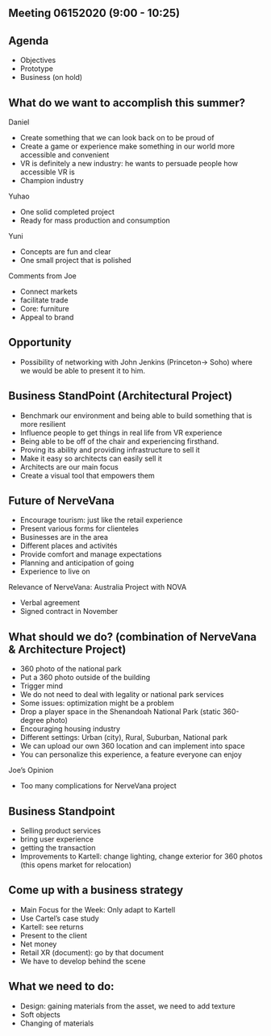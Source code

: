 ** Meeting 06152020 (9:00 - 10:25)

** Agenda
- Objectives
- Prototype
- Business (on hold)

** What do we want to accomplish this summer?

Daniel
- Create something that we can look back on to be proud of 
- Create a game or experience make something in our world more accessible and convenient 
- VR is definitely a new industry: he wants to persuade people how accessible VR is
- Champion industry 

Yuhao
- One solid completed project 
- Ready for mass production and consumption 

Yuni
- Concepts are fun and clear
- One small project that is polished 

Comments from Joe
- Connect markets
- facilitate trade 
- Core: furniture
- Appeal to brand 


** Opportunity
- Possibility of networking with John Jenkins (Princeton-> Soho) where we would be able to present it to him.

** Business StandPoint (Architectural Project)
- Benchmark our environment and being able to build something that is more resilient 
- Influence people to get things in real life from VR experience 
- Being able to be off of the chair and experiencing firsthand. 
- Proving its ability and providing infrastructure to sell it 
- Make it easy so architects can easily sell it 
- Architects are our main focus
- Create a visual tool that empowers them


** Future of NerveVana
- Encourage tourism: just like the retail experience 
- Present various forms for clienteles 
- Businesses are in the area 
- Different places and activités 
- Provide comfort and manage expectations
- Planning and anticipation of going 
- Experience to live on

Relevance of NerveVana: Australia Project with NOVA 
- Verbal agreement
- Signed contract in November 

** What should we do? (combination of NerveVana & Architecture Project)
- 360 photo of the national park
- Put a 360 photo outside of the building 
- Trigger mind 
- We do not need to deal with legality or national park services 
- Some issues: optimization might be a problem 
- Drop a player space in the Shenandoah National Park (static 360-degree photo)
- Encouraging housing industry 
- Different settings: Urban (city), Rural, Suburban, National park 
- We can upload our own 360 location and can implement into space
- You can personalize this experience, a feature everyone can enjoy

Joe’s Opinion
- Too many complications for NerveVana project

** Business Standpoint
- Selling product services
- bring user experience
- getting the transaction
- Improvements to Kartell: change lighting, change exterior for 360 photos (this opens market for relocation)

** Come up with a business strategy 
- Main Focus for the Week: Only adapt to Kartell
- Use Cartel’s case study 
- Kartell: see returns 
- Present to the client 
- Net money
- Retail XR (document): go by that document
- We have to develop behind the scene 

** What we need to do:
- Design: gaining materials from the asset, we need to add texture
- Soft objects 
- Changing of materials 

